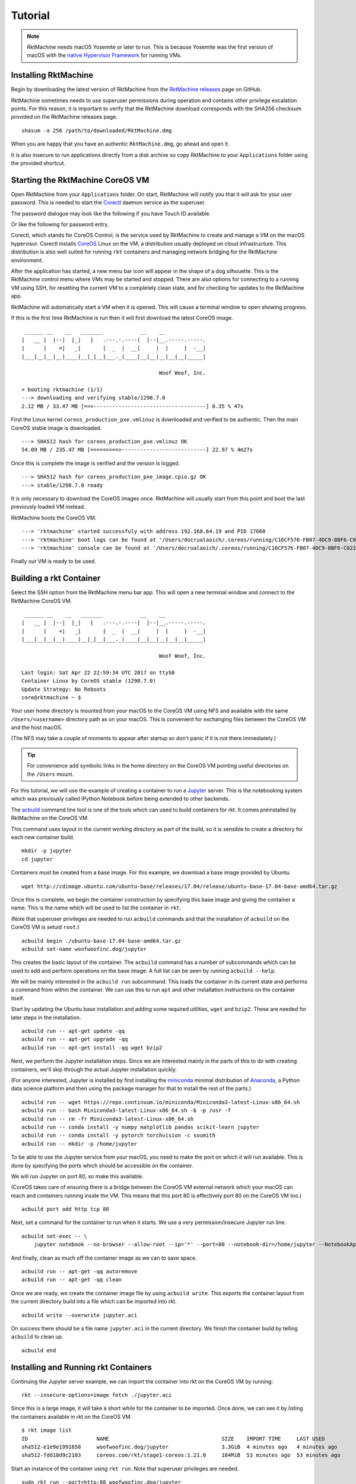 .. _tutorial:

Tutorial
--------

.. NOTE::
   RktMachine needs macOS Yosemite or later to run. This is because Yosemite
   was the first version of macOS with the `native Hypervisor Framework`_ for
   running VMs.

.. _native Hypervisor Framework: https://developer.apple.com/reference/hypervisor


Installing RktMachine
~~~~~~~~~~~~~~~~~~~~~
Begin by downloading the latest version of RktMachine from the
`RktMachine releases`_ page on GitHub.

.. _RktMachine releases: https://github.com/woofwoofinc/rktmachine/releases

RktMachine sometimes needs to use superuser permissions during operation and
contains other privilege escalation points. For this reason, it is important
to verify that the RktMachine download corresponds with the SHA256 checksum
provided on the RktMachine releases page.

::

    shasum -a 256 /path/to/downloaded/RktMachine.dmg

When you are happy that you have an authentic ``RktMachine.dmg``, go ahead
and open it.

.. image:: assets/screenshot_dmg.png

It is also insecure to run applications directly from a disk archive so copy
RktMachine to your ``Applications`` folder using the provided shortcut.


Starting the RktMachine CoreOS VM
~~~~~~~~~~~~~~~~~~~~~~~~~~~~~~~~~
Open RktMachine from your ``Applications`` folder. On start, RktMachine will
notify you that it will ask for your user password. This is needed to start the
Corectl_ daemon service as the superuser.

.. image:: assets/screenshot_password_alert.png

.. _Corectl: https://github.com/TheNewNormal/corectl

The password dialogue may look like the following if you have Touch ID
available.

.. image:: assets/screenshot_touch_id_prompt.png

Or like the following for password entry.

.. image:: assets/screenshot_password_prompt.png

Corectl, which stands for CoreOS Control, is the service used by RktMachine to
create and manage a VM on the macOS hypervisor. Corectl installs CoreOS_ Linux
on the VM, a distribution usually deployed on cloud infrastructure. This
distribution is also well suited for running ``rkt`` containers and managing
network bridging for the RktMachine environment.

.. _CoreOS: https://coreos.com

After the application has started, a new menu bar icon will appear in the shape
of a dog silhouette. This is the RktMachine control menu where VMs may be
started and stopped. There are also options for connecting to a running VM
using SSH, for resetting the current VM to a completely clean state, and for
checking for updates to the RktMachine app.

RktMachine will automatically start a VM when it is opened. This will cause a
terminal window to open showing progress.

If this is the first time RktMachine is run then it will first download the
latest CoreOS image.

::

     ______ __    __   _______            __    __
    |   __ |  |--|  |_|   |   .---.-.----|  |--|__.-----.-----.
    |      |    <|   _|       |  _  |  __|     |  |     |  -__|
    |___|__|__|__|____|__|_|__|___._|____|__|__|__|__|__|_____|

                                                Woof Woof, Inc.

    > booting rktmachine (1/1)
    ---> downloading and verifying stable/1298.7.0
    2.12 MB / 33.47 MB [==>------------------------------------] 6.35 % 47s

First the Linux kernel ``coreos_production_pxe.vmlinuz`` is downloaded and
verified to be authentic. Then the main CoreOS stable image is downloaded.

::

    ---> SHA512 hash for coreos_production_pxe.vmlinuz OK
    54.09 MB / 235.47 MB [=========>---------------------------] 22.97 % 4m27s

Once this is complete the image is verified and the version is logged.

::

    ---> SHA512 hash for coreos_production_pxe_image.cpio.gz OK
    ---> stable/1298.7.0 ready

It is only necessary to download the CoreOS images once. RktMachine will
usually start from this point and boot the last previously loaded VM
instead.

RktMachine boots the CoreOS VM.

::

    ---> 'rktmachine' started successfuly with address 192.168.64.19 and PID 17660
    ---> 'rktmachine' boot logs can be found at '/Users/docrualaoich/.coreos/running/C16CF576-FB07-4DC9-8BF6-C022445B31A8/log'
    ---> 'rktmachine' console can be found at '/Users/docrualaoich/.coreos/running/C16CF576-FB07-4DC9-8BF6-C022445B31A8/tty'

Finally our VM is ready to be used.


Building a rkt Container
~~~~~~~~~~~~~~~~~~~~~~~~
Select the SSH option from the RktMachine menu bar app. This will open a new
terminal window and connect to the RktMachine CoreOS VM.

::

     ______ __    __   _______            __    __
    |   __ |  |--|  |_|   |   .---.-.----|  |--|__.-----.-----.
    |      |    <|   _|       |  _  |  __|     |  |     |  -__|
    |___|__|__|__|____|__|_|__|___._|____|__|__|__|__|__|_____|

                                                Woof Woof, Inc.

    Last login: Sat Apr 22 22:59:34 UTC 2017 on ttyS0
    Container Linux by CoreOS stable (1298.7.0)
    Update Strategy: No Reboots
    core@rktmachine ~ $

Your user home directory is mounted from your macOS to the CoreOS VM using NFS
and available with the same ``/Users/<username>`` directory path as on your
macOS. This is convenient for exchanging files between the CoreOS VM and the
host macOS.

(The NFS may take a couple of moments to appear after startup so don't panic if
it is not there immediately.)

.. TIP::
   For convenience add symbolic links in the home directory on the CoreOS VM
   pointing useful directories on the ``/Users`` mount.

For this tutorial, we will use the example of creating a container to run a
Jupyter_ server. This is the notebooking system which was previously called
iPython Notebook before being extended to other backends.

.. _Jupyter: http://jupyter.org

The acbuild_ command line tool is one of the tools which can used to build
containers for rkt. It comes preinstalled by RktMachine on the CoreOS VM.

.. _acbuild: https://github.com/containers/build

This command uses layout in the current working directory as part of the build,
so it is sensible to create a directory for each new container build.

::

    mkdir -p jupyter
    cd jupyter

Containers must be created from a base image. For this example, we download a
base image provided by Ubuntu.

::

    wget http://cdimage.ubuntu.com/ubuntu-base/releases/17.04/release/ubuntu-base-17.04-base-amd64.tar.gz

Once this is complete, we begin the container construction by specifying this
base image and giving the container a name. This is the name which will be used
to list the container in ``rkt``.

(Note that superuser privileges are needed to run ``acbuild`` commands and that
the installation of ``acbuild`` on the CoreOS VM is setuid ``root``.)

::

    acbuild begin ./ubuntu-base-17.04-base-amd64.tar.gz
    acbuild set-name woofwoofinc.dog/jupyter

This creates the basic layout of the container. The ``acbuild`` command has a
number of subcommands which can be used to add and perform operations on the
base image. A full list can be seen by running ``acbuild --help``.

We will be mainly interested in the ``acbuild run`` subcommand. This loads the
container in its current state and performs a command from within the
container. We can use this to run ``apt`` and other installation instructions
on the container itself.

Start by updating the Ubuntu base installation and adding some required
utilities, ``wget`` and ``bzip2``. These are needed for later steps in the
installation.

::

    acbuild run -- apt-get update -qq
    acbuild run -- apt-get upgrade -qq
    acbuild run -- apt-get install -qq wget bzip2

Next, we perform the Jupyter installation steps. Since we are interested
mainly in the parts of this to do with creating containers, we'll skip through
the actual Jupyter installation quickly.

(For anyone interested, Jupyter is installed by first installing the
miniconda_ minimal distribution of Anaconda_, a Python data science platform
and then using the package manager for that to install the rest of the parts.)

.. _miniconda: https://conda.io/miniconda.html
.. _Anaconda: https://www.continuum.io

::

    acbuild run -- wget https://repo.continuum.io/miniconda/Miniconda3-latest-Linux-x86_64.sh
    acbuild run -- bash Miniconda3-latest-Linux-x86_64.sh -b -p /usr -f
    acbuild run -- rm -fr Miniconda3-latest-Linux-x86_64.sh
    acbuild run -- conda install -y numpy matplotlib pandas scikit-learn jupyter
    acbuild run -- conda install -y pytorch torchvision -c soumith
    acbuild run -- mkdir -p /home/jupyter

To be able to use the Jupyter service from your macOS, you need to make the
port on which it will run available. This is done by specifying the ports
which should be accessible on the container.

We will run Jupyter on port 80, so make this available.

(CoreOS takes care of ensuring there is a bridge between the CoreOS VM external
network which your macOS can reach and containers running inside the VM. This
means that this port 80 is effectively port 80 on the CoreOS VM too.)

::

    acbuild port add http tcp 80

Next, set a command for the container to run when it starts. We use a very
permission/insecure Jupyter run line.

::

    acbuild set-exec -- \
        jupyter notebook --no-browser --allow-root --ip='*' --port=80 --notebook-dir=/home/jupyter --NotebookApp.token=''

And finally, clean as much off the container image as we can to save space.

::

    acbuild run -- apt-get -qq autoremove
    acbuild run -- apt-get -qq clean

Once we are ready, we create the container image file by using
``acbuild write``. This exports the container layout from the current
directory build into a file which can be imported into rkt.

::

    acbuild write --overwrite jupyter.aci

On success there should be a file name ``jupyter.aci`` in the current
directory. We finish the container build by telling ``acbuild`` to clean up.

::

    acbuild end


Installing and Running rkt Containers
~~~~~~~~~~~~~~~~~~~~~~~~~~~~~~~~~~~~~
Continuing the Jupyter server example, we can import the container into rkt on
the CoreOS VM by running:

::

    rkt --insecure-options=image fetch ./jupyter.aci

Since this is a large image, it will take a short while for the container to be
imported. Once done, we can see it by listing the containers available in rkt
on the CoreOS VM.

::

    $ rkt image list
    ID                      NAME                                    SIZE    IMPORT TIME     LAST USED
    sha512-e1e9e1991658     woofwoofinc.dog/jupyter                 3.3GiB  4 minutes ago   4 minutes ago
    sha512-fdd18d9c2103     coreos.com/rkt/stage1-coreos:1.21.0     184MiB  53 minutes ago  53 minutes ago

Start an instance of the container using ``rkt run``. Note that superuser
privileges are needed.

::

    sudo rkt run --port=http:80 woofwoofinc.dog/jupyter

This starts the container we built in the previous section and runs the Jupyter
start command we specified. This makes a Jupyter server available on port 80 of
the CoreOS VM.

The RktMachine CoreOS VM comes installed with `Avahi mDNS`_. This is configured
to broadcast a ``rktmachine.local`` DNS entry for the CoreOS VM. So you will be
able to connect to the Jupyter server by opening `rktmachine.local`_ in a
browser window.

.. _Avahi mDNS: http://www.avahi.org
.. _rktmachine.local: http://rktmachine.local

You should see a blank Jupyter notebook system.

.. image:: assets/screenshot_jupyter.png

See the section on :ref:`workingwithrkt` for more details on using rkt.


Running rkt Containers Interactively
~~~~~~~~~~~~~~~~~~~~~~~~~~~~~~~~~~~~
It is often useful to run a Bash shell on a container instead of the default
command. This is particularly the case when we also mount directories from the
host to the rkt container.

For instance, suppose we wanted to run a Jupyter server which automatically
included a set of notebooks from the host macOS. The Jupyter server can be
configured to run with a base directory of our choice. We just need to make it
so that this location is available to the container.

For this, we use:

- The ``--interactive`` option to the ``rkt run`` to specify that we want to be
  able to type commands to the container.
- The ``--exec /bin/bash`` option to override the default command line in the
  container and to run Bash instead. This means we have now have an interactive
  shell on the container instead of a default Jupyter server.
- ``--volume rktmachine,kind=host,source=/Users/<username>/path/to/notebooks``
  defines a storage named ``rktmachine`` which we can mount to the container.
  It will be linked to the directory given in the ``source`` attribute.
- Finally, we use ``--mount volume=rktmachine,target=/rktmachine`` to add this
  storage inside the container under the path ``/rktmachine``.

::

    sudo rkt run \
        --interactive \
        --port=http:80 \
        --volume rktmachine,kind=host,source=/Users/docrualaoich/notebooks/ \
        woofwoofinc.dog/jupyter \
        --mount volume=rktmachine,target=/rktmachine \
        --exec /bin/bash

Alternatively, it is often easier to just change to the desired directory first
and use ``$(pwd)`` as the volume source.

::

    sudo rkt run \
        --interactive \
        --port=http:80 \
        --volume rktmachine,kind=host,source=$(pwd) \
        woofwoofinc.dog/jupyter \
        --mount volume=rktmachine,target=/rktmachine \
        --exec /bin/bash

Once on the container, change to ``/rktmachine`` to see the notebooks and start
Jupyter from that directory.

::

    cd /rktmachine
    jupyter notebook --no-browser --allow-root --ip='*' --port=80 \
        --notebook-dir=/rktmachine --NotebookApp.token=''

If you open `rktmachine.local`_ now, you will see a Jupyter server with the
notebooks already available.
